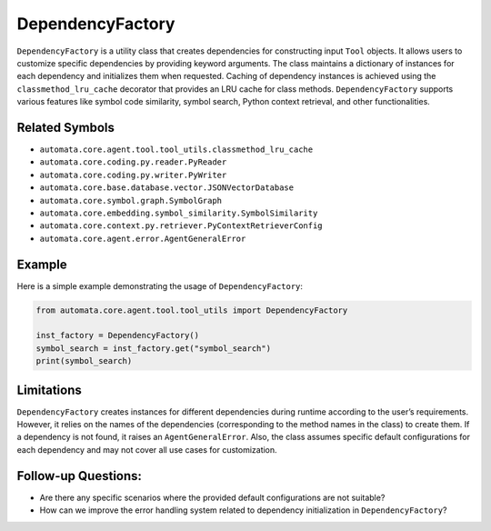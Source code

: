 DependencyFactory
=================

``DependencyFactory`` is a utility class that creates dependencies for
constructing input ``Tool`` objects. It allows users to customize
specific dependencies by providing keyword arguments. The class
maintains a dictionary of instances for each dependency and initializes
them when requested. Caching of dependency instances is achieved using
the ``classmethod_lru_cache`` decorator that provides an LRU cache for
class methods. ``DependencyFactory`` supports various features like
symbol code similarity, symbol search, Python context retrieval, and
other functionalities.

Related Symbols
---------------

-  ``automata.core.agent.tool.tool_utils.classmethod_lru_cache``
-  ``automata.core.coding.py.reader.PyReader``
-  ``automata.core.coding.py.writer.PyWriter``
-  ``automata.core.base.database.vector.JSONVectorDatabase``
-  ``automata.core.symbol.graph.SymbolGraph``
-  ``automata.core.embedding.symbol_similarity.SymbolSimilarity``
-  ``automata.core.context.py.retriever.PyContextRetrieverConfig``
-  ``automata.core.agent.error.AgentGeneralError``

Example
-------

Here is a simple example demonstrating the usage of
``DependencyFactory``:

.. code:: python

   from automata.core.agent.tool.tool_utils import DependencyFactory

   inst_factory = DependencyFactory()
   symbol_search = inst_factory.get("symbol_search")
   print(symbol_search)

Limitations
-----------

``DependencyFactory`` creates instances for different dependencies
during runtime according to the user’s requirements. However, it relies
on the names of the dependencies (corresponding to the method names in
the class) to create them. If a dependency is not found, it raises an
``AgentGeneralError``. Also, the class assumes specific default
configurations for each dependency and may not cover all use cases for
customization.

Follow-up Questions:
--------------------

-  Are there any specific scenarios where the provided default
   configurations are not suitable?
-  How can we improve the error handling system related to dependency
   initialization in ``DependencyFactory``?
